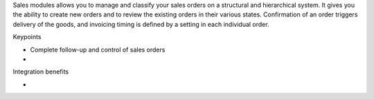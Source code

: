 Sales modules allows you to manage and classify your sales orders on a structural and hierarchical system. It gives you the ability to create new orders and to review the existing orders in their various states. Confirmation of an order triggers delivery of the goods, and invoicing timing is defined by a setting in each individual order. 

Keypoints

* Complete follow-up and control of sales orders
* 

Integration benefits

* 



